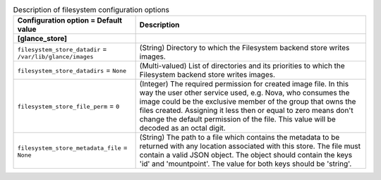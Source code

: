 ..
    Warning: Do not edit this file. It is automatically generated from the
    software project's code and your changes will be overwritten.

    The tool to generate this file lives in openstack-doc-tools repository.

    Please make any changes needed in the code, then run the
    autogenerate-config-doc tool from the openstack-doc-tools repository, or
    ask for help on the documentation mailing list, IRC channel or meeting.

.. _glance-filesystem:

.. list-table:: Description of filesystem configuration options
   :header-rows: 1
   :class: config-ref-table

   * - Configuration option = Default value
     - Description
   * - **[glance_store]**
     -
   * - ``filesystem_store_datadir`` = ``/var/lib/glance/images``
     - (String) Directory to which the Filesystem backend store writes images.
   * - ``filesystem_store_datadirs`` = ``None``
     - (Multi-valued) List of directories and its priorities to which the Filesystem backend store writes images.
   * - ``filesystem_store_file_perm`` = ``0``
     - (Integer) The required permission for created image file. In this way the user other service used, e.g. Nova, who consumes the image could be the exclusive member of the group that owns the files created. Assigning it less then or equal to zero means don't change the default permission of the file. This value will be decoded as an octal digit.
   * - ``filesystem_store_metadata_file`` = ``None``
     - (String) The path to a file which contains the metadata to be returned with any location associated with this store. The file must contain a valid JSON object. The object should contain the keys 'id' and 'mountpoint'. The value for both keys should be 'string'.
